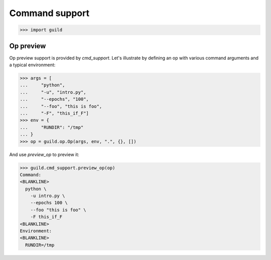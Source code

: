 Command support
===============

>>> import guild

Op preview
----------

Op preview support is provided by `cmd_support`. Let's illustrate by
defining an op with various command arguments and a typical
environment:

>>> args = [
...     "python",
...     "-u", "intro.py",
...     "--epochs", "100",
...     "--foo", "this is foo",
...     "-F", "this_if_F"]
>>> env = {
...     "RUNDIR": "/tmp"
... }
>>> op = guild.op.Op(args, env, ".", {}, [])

And use `preview_op` to preview it:

>>> guild.cmd_support.preview_op(op)
Command:
<BLANKLINE>
  python \
    -u intro.py \
    --epochs 100 \
    --foo "this is foo" \
    -F this_if_F
<BLANKLINE>
Environment:
<BLANKLINE>
  RUNDIR=/tmp

